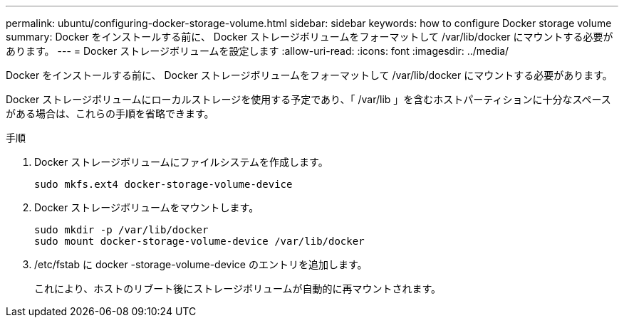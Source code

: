 ---
permalink: ubuntu/configuring-docker-storage-volume.html 
sidebar: sidebar 
keywords: how to configure Docker storage volume 
summary: Docker をインストールする前に、 Docker ストレージボリュームをフォーマットして /var/lib/docker にマウントする必要があります。 
---
= Docker ストレージボリュームを設定します
:allow-uri-read: 
:icons: font
:imagesdir: ../media/


[role="lead"]
Docker をインストールする前に、 Docker ストレージボリュームをフォーマットして /var/lib/docker にマウントする必要があります。

Docker ストレージボリュームにローカルストレージを使用する予定であり、「 /var/lib 」を含むホストパーティションに十分なスペースがある場合は、これらの手順を省略できます。

.手順
. Docker ストレージボリュームにファイルシステムを作成します。
+
[listing]
----
sudo mkfs.ext4 docker-storage-volume-device
----
. Docker ストレージボリュームをマウントします。
+
[listing]
----
sudo mkdir -p /var/lib/docker
sudo mount docker-storage-volume-device /var/lib/docker
----
. /etc/fstab に docker -storage-volume-device のエントリを追加します。
+
これにより、ホストのリブート後にストレージボリュームが自動的に再マウントされます。


